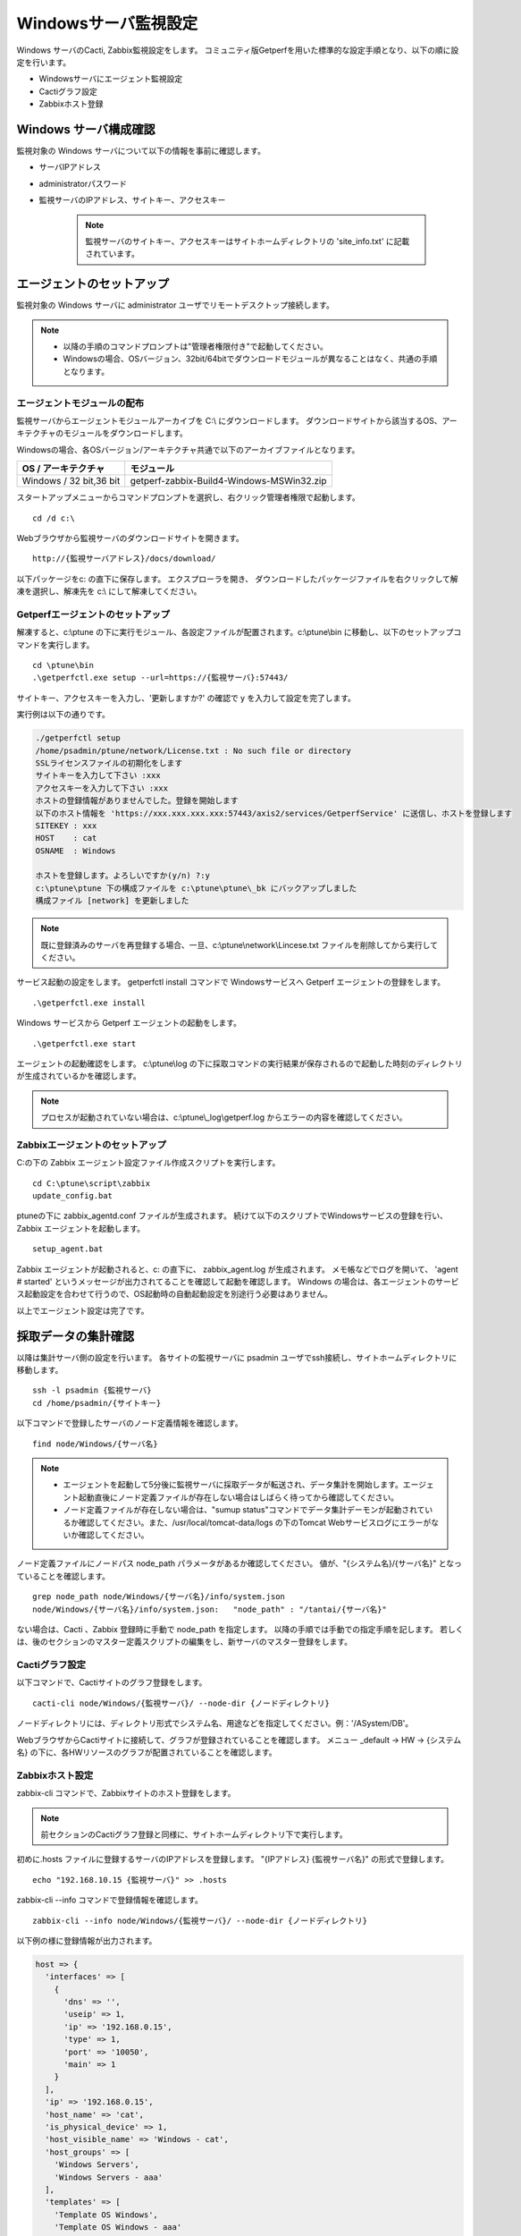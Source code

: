 Windowsサーバ監視設定
=====================

Windows サーバのCacti, Zabbix監視設定をします。
コミュニティ版Getperfを用いた標準的な設定手順となり、以下の順に設定を行います。

* Windowsサーバにエージェント監視設定
* Cactiグラフ設定
* Zabbixホスト登録

Windows サーバ構成確認
----------------------

監視対象の Windows サーバについて以下の情報を事前に確認します。

* サーバIPアドレス
* administratorパスワード
* 監視サーバのIPアドレス、サイトキー、アクセスキー

   .. note:: 監視サーバのサイトキー、アクセスキーはサイトホームディレクトリの 'site_info.txt' に記載されています。

エージェントのセットアップ
--------------------------

監視対象の Windows サーバに administrator ユーザでリモートデスクトップ接続します。

.. note::

   * 以降の手順のコマンドプロンプトは"管理者権限付き"で起動してください。
   * Windowsの場合、OSバージョン、32bit/64bitでダウンロードモジュールが異なることはなく、共通の手順となります。


エージェントモジュールの配布
^^^^^^^^^^^^^^^^^^^^^^^^^^^^

監視サーバからエージェントモジュールアーカイブを C:\\ にダウンロードします。
ダウンロードサイトから該当するOS、アーキテクチャのモジュールをダウンロードします。

Windowsの場合、各OSバージョン/アーキテクチャ共通で以下のアーカイブファイルとなります。

+-------------------------+-------------------------------------------+
| OS / アーキテクチャ     | モジュール                                |
+=========================+===========================================+
| Windows / 32 bit,36 bit | getperf-zabbix-Build4-Windows-MSWin32.zip |
+-------------------------+-------------------------------------------+

スタートアップメニューからコマンドプロンプトを選択し、右クリック管理者権限で起動します。

::

   cd /d c:\

Webブラウザから監視サーバのダウンロードサイトを開きます。

::

   http://{監視サーバアドレス}/docs/download/ 

以下パッケージをc: の直下に保存します。
エクスプローラを開き、 ダウンロードしたパッケージファイルを右クリックして解凍を選択し、解凍先を c:\\ にして解凍してください。

Getperfエージェントのセットアップ
^^^^^^^^^^^^^^^^^^^^^^^^^^^^^^^^^

解凍すると、c:\\ptune の下に実行モジュール、各設定ファイルが配置されます。c:\\ptune\\bin に移動し、以下のセットアップコマンドを実行します。

::

    cd \ptune\bin
    .\getperfctl.exe setup --url=https://{監視サーバ}:57443/

サイトキー、アクセスキーを入力し、'更新しますか?' の確認で y を入力して設定を完了します。

実行例は以下の通りです。

.. code-block:: bash

   ./getperfctl setup
   /home/psadmin/ptune/network/License.txt : No such file or directory
   SSLライセンスファイルの初期化をします
   サイトキーを入力して下さい :xxx
   アクセスキーを入力して下さい :xxx
   ホストの登録情報がありませんでした。登録を開始します
   以下のホスト情報を 'https://xxx.xxx.xxx.xxx:57443/axis2/services/GetperfService' に送信し、ホストを登録します
   SITEKEY : xxx
   HOST    : cat
   OSNAME  : Windows

   ホストを登録します。よろしいですか(y/n) ?:y
   c:\ptune\ptune 下の構成ファイルを c:\ptune\ptune\_bk にバックアップしました
   構成ファイル [network] を更新しました

.. note:: 既に登録済みのサーバを再登録する場合、一旦、c:\\ptune\\network\\Lincese.txt ファイルを削除してから実行してください。


サービス起動の設定をします。
getperfctl install コマンドで Windowsサービスへ Getperf エージェントの登録をします。

::

    .\getperfctl.exe install

Windows サービスから Getperf エージェントの起動をします。

::

   .\getperfctl.exe start

エージェントの起動確認をします。
c:\\ptune\\log の下に採取コマンドの実行結果が保存されるので起動した時刻のディレクトリが生成されているかを確認します。

.. note:: プロセスが起動されていない場合は、c:\\ptune\\_log\\getperf.log からエラーの内容を確認してください。

Zabbixエージェントのセットアップ
^^^^^^^^^^^^^^^^^^^^^^^^^^^^^^^^

C:の下の Zabbix エージェント設定ファイル作成スクリプトを実行します。

::

   cd C:\ptune\script\zabbix
   update_config.bat

ptuneの下に zabbix\_agentd.conf ファイルが生成されます。
続けて以下のスクリプトでWindowsサービスの登録を行い、Zabbix エージェントを起動します。

::

   setup_agent.bat

Zabbix エージェントが起動されると、c: の直下に、 zabbix_agent.log が生成されます。
メモ帳などでログを開いて、 'agent # started' というメッセージが出力されてることを確認して起動を確認します。
Windows の場合は、各エージェントのサービス起動設定を合わせて行うので、OS起動時の自動起動設定を別途行う必要はありません。

以上でエージェント設定は完了です。

採取データの集計確認
--------------------

以降は集計サーバ側の設定を行います。
各サイトの監視サーバに psadmin ユーザでssh接続し、サイトホームディレクトリに移動します。

::

   ssh -l psadmin {監視サーバ}
   cd /home/psadmin/{サイトキー}

以下コマンドで登録したサーバのノード定義情報を確認します。

::

   find node/Windows/{サーバ名}

.. note:: 

   * エージェントを起動して5分後に監視サーバに採取データが転送され、データ集計を開始します。エージェント起動直後にノード定義ファイルが存在しない場合はしばらく待ってから確認してください。
   * ノード定義ファイルが存在しない場合は、"sumup status"コマンドでデータ集計デーモンが起動されているか確認してください。また、/usr/local/tomcat-data/logs の下のTomcat Webサービスログにエラーがないか確認してください。

ノード定義ファイルにノードパス node_path パラメータがあるか確認してください。
値が、"{システム名}/{サーバ名}" となっていることを確認します。

::

   grep node_path node/Windows/{サーバ名}/info/system.json
   node/Windows/{サーバ名}/info/system.json:   "node_path" : "/tantai/{サーバ名}"

ない場合は、Cacti 、Zabbix 登録時に手動で node_path を指定します。
以降の手順では手動での指定手順を記します。
若しくは、後のセクションのマスター定義スクリプトの編集をし、新サーバのマスター登録をします。

Cactiグラフ設定
^^^^^^^^^^^^^^^

以下コマンドで、Cactiサイトのグラフ登録をします。

::

   cacti-cli node/Windows/{監視サーバ}/ --node-dir {ノードディレクトリ}

ノードディレクトリには、ディレクトリ形式でシステム名、用途などを指定してください。例：'/ASystem/DB'。

WebブラウザからCactiサイトに接続して、グラフが登録されていることを確認します。
メニュー _default -> HW -> {システム名} の下に、各HWリソースのグラフが配置されていることを確認します。

Zabbixホスト設定
^^^^^^^^^^^^^^^^

zabbix-cli コマンドで、Zabbixサイトのホスト登録をします。

.. note:: 前セクションのCactiグラフ登録と同様に、サイトホームディレクトリ下で実行します。

初めに.hosts ファイルに登録するサーバのIPアドレスを登録します。
"{IPアドレス} {監視サーバ名}" の形式で登録します。

::

   echo "192.168.10.15 {監視サーバ}" >> .hosts

zabbix-cli --info コマンドで登録情報を確認します。

::

   zabbix-cli --info node/Windows/{監視サーバ}/ --node-dir {ノードディレクトリ}

以下例の様に登録情報が出力されます。

.. code-block:: perl

   host => {
     'interfaces' => [
       {
         'dns' => '',
         'useip' => 1,
         'ip' => '192.168.0.15',
         'type' => 1,
         'port' => '10050',
         'main' => 1
       }
     ],
     'ip' => '192.168.0.15',
     'host_name' => 'cat',
     'is_physical_device' => 1,
     'host_visible_name' => 'Windows - cat',
     'host_groups' => [
       'Windows Servers',
       'Windows Servers - aaa'
     ],
     'templates' => [
       'Template OS Windows',
       'Template OS Windows - aaa'
     ]
   };

ホストグループは 'Windows Server' と末尾にシステム名が付いた2グループに所属させます。
ホストグループがない場合は新規にホストグループを作成します。
テンプレートは以下の2つのテンプレートを適用します。

* Windows標準テンプレートの 'Template OS Windows'
* 'Template OS Windows' の末尾にシステム名が付いたテンプレート。システム固有の監視設定は本テンプレートに設定します。

zabbix-cli --add コマンドでZabbixに登録します。

::

   zabbix-cli --add node/Windows/{監視サーバ}/ --node-dir {ノードディレクトリ}


WebブラウザからZabbixサイトに接続して、ホスト登録されていることを確認します。

Zabbix Windows テンプレートのカスタマイズ
^^^^^^^^^^^^^^^^^^^^^^^^^^^^^^^^^^^^^^^^^

.. note:: 既にZabbixのWindowsテンプレートをカスタマイズ済みの場合は以下作業は不要です。

Zabbix 標準の 'Template OS Windows' テンプレートには syslog 監視が有りません。
テンプレートに以下を設定をして syslog 監視を追加します。

**Windowsイベントログ アイテム、トリガーの登録**

1. テンプレートメニューを選択して、リストから 'Template OS Windows' を選択します
2. Itemsを選択します
3. Create Item をクリックして以下のアイテムを登録します

   +-------------+------------------------+
   | Item        | Value                  |
   +=============+========================+
   | Name        | System log             |
   +-------------+------------------------+
   | Type        | Zabbix Agent(active)   |
   +-------------+------------------------+
   | Key         | eventlog[system,Error] |
   +-------------+------------------------+
   | Type        | log                    |
   +-------------+------------------------+
   | Application | OS                     |
   +-------------+------------------------+

4. Triggers メニューを選択して、Create Trigger をクリックして以下のトリガーを登録します

   +------------+---------------------------------------------------------------+
   | Item       | Value                                                         |
   +============+===============================================================+
   | Name       | SystemLog Error                                               |
   +------------+---------------------------------------------------------------+
   | Expression | {Template OS Windows:eventlog[system,Error].iregexp(Error)}=1 |
   +------------+---------------------------------------------------------------+
   | Severity   | Average                                                       |
   +------------+---------------------------------------------------------------+

マスター定義スクリプトの編集
^^^^^^^^^^^^^^^^^^^^^^^^^^^^

.. note:: 

   監視対象サーバのノードディレクトリの識別を自動で行いたい場合は以下のマスター定義スクリプトを編集します。
   各Cacti, Zabbix 管理コマンドに --node-dir オプションを追加して、手動でノードディレクトリを追加する場合は、
   以下設定は不要です。

サイトディレクトリに移動し、マスター定義スクリプトを編集します。

::

   cd {サイトディレクトリ}
   vi lib/Getperf/Command/Master/SystemInfo.pm

本スクリプト内の get_system_by_node() 関数を編集します。
if文の文字列検索ででそのホスト名がどのシステムに属するかを記述しています。
文字列検索の条件を追加して、該当サーバ名の検索条件を追加してください。

.. code-block:: perl

   sub get_system_by_node {
      my ($host) = @_;
      $host = lc($host);
      my $system = 'UNKOWN';
      if ($host=~/^(yaqdb\d+|yaqts\d+)/) {
         <中略>
      }
   }

手動で受信データのデータ集計を実行し、マスター定義スクリプトを実行します。
サーバ名、日付、時刻ディレクトリの箇所は適宜修正してください。
ファイル名は、os_info.txt となります。

::

   sumup -l analysis/{監視サーバ}/SystemInfo/

以下コマンドで登録したサーバのノード定義情報を確認します。

::

   grep node_path node/Windows/{サーバ名}/info/system.json

設定を反映させるため、データ集計デーモンを再起動します。

::

   sumup restat
